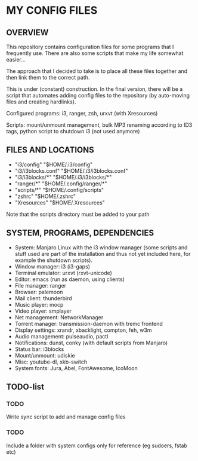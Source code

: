 * MY CONFIG FILES

** OVERVIEW
This repository contains configuration files for some programs that I frequently use. There are also some scripts that make my life somewhat easier...

The approach that I decided to take is to place all these files together and then link them to the correct path.

This is under (constant) construction. In the final version, there will be a script that automates adding config files to the repository (by auto-moving files and creating hardlinks).

Configured programs: i3, ranger, zsh, urxvt (with Xresources)

Scripts: mount/unmount management, bulk MP3 renaming according to ID3 tags, python script to shutdown i3 (not used anymore)

** FILES AND LOCATIONS
- "i3/config" "$HOME/.i3/config"
- "i3/i3blocks.conf" "$HOME/.i3/i3blocks.conf"
- "i3/i3blocks/*" "$HOME/.i3/i3blocks/*"
- "ranger/*" "$HOME/.config/ranger/*"
- "scripts/*" "$HOME/.config/scripts"
- "zshrc" "$HOME/.zshrc"
- "Xresources" "$HOME/.Xresources"

Note that the scripts directory must be added to your path

** SYSTEM, PROGRAMS, DEPENDENCIES
- System: Manjaro Linux with the i3 window manager (some scripts and stuff used are part of the installation and thus not yet included here, for example the shutdown scripts).
- Window manager: i3 (i3-gaps)
- Terminal emulator: urxvt (rxvt-unicode)
- Editor: emacs (run as daemon, using clients)
- File manager: ranger
- Browser: palemoon
- Mail client: thunderbird
- Music player: mocp
- Video player: smplayer
- Net management: NetworkManager
- Torrent manager: transmission-daemon with tremc frontend
- Display settings: xrandr, xbacklight, compton, feh, w3m
- Audio management: pulseaudio, pactl
- Notifications: dunst, conky (with default scripts from Manjaro)
- Status bar: i3blocks
- Mount/unmount: udiskie
- Misc: youtube-dl, xkb-switch
- System fonts: Jura, Abel, FontAwesome, IcoMoon

** TODO-list

*** TODO
Write sync script to add and manage config files
*** TODO
Include a folder with system configs only for reference (eg sudoers, fstab etc)
